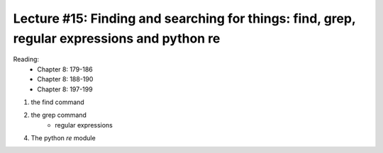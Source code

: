Lecture #15: Finding and searching for things: find, grep, regular expressions and python re
=============================================================================================

Reading:
    * Chapter 8: 179-186
    * Chapter 8: 188-190
    * Chapter 8: 197-199

1. the find command

2. the grep command
    * regular expressions

4. The python `re` module


     



